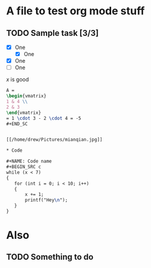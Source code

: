 #+STARTUP: latexpreview

* A file to test org mode stuff

** TODO Sample task [3/3] 
- [X] One
  - [X] One
- [X] One
- [ ] One
  

\begin{bmatrix}
3 & -1 & 6 \\
5 & 2 & 7 \\
8 & 9 & 4
\end{bmatrix}

$x$ is good

#+BEGIN_SRC latex
A =
\begin{vmatrix}
1 & 4 \\
2 & 3
\end{vmatrix}
= 1 \cdot 3 - 2 \cdot 4 = -5
#+END_SC


[[/home/drew/Pictures/mianqian.jpg]]

* Code
  
#+NAME: Code name
#+BEGIN_SRC c  
while (x < 7)
{
   for (int i = 0; i < 10; i++)
   {
       x += 1;
       printf("Hey\n");
   }
}
#+END_SRC

* Also
** TODO Something to do
